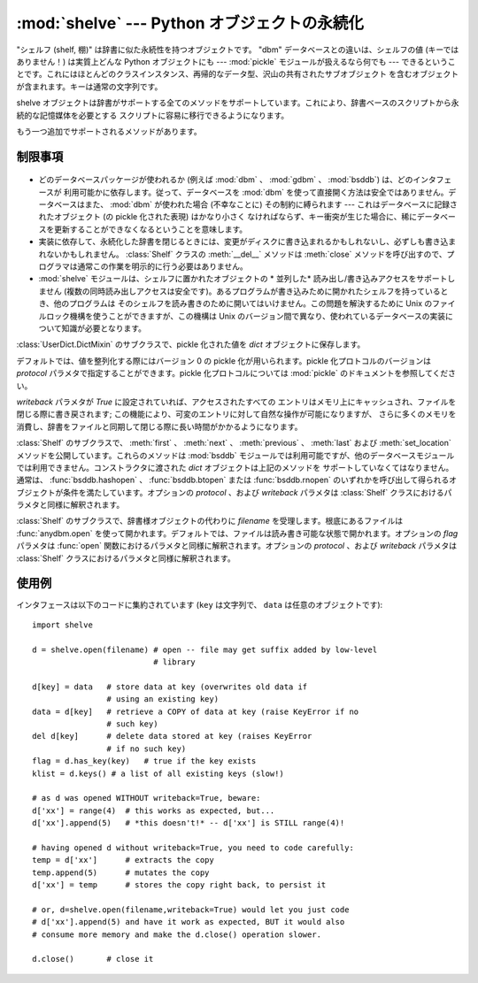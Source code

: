 
:mod:`shelve` --- Python オブジェクトの永続化
=============================================

.. module:: shelve
   :synopsis: Python オブジェクトの永続化。


.. index:: module: pickle

"シェルフ (shelf, 棚)" は辞書に似た永続性を持つオブジェクトです。 "dbm" データベースとの違いは、シェルフの値 (キーではありません！)
は実質上どんな Python オブジェクトにも --- :mod:`pickle` モジュールが扱えるなら何でも ---
できるということです。これにはほとんどのクラスインスタンス、再帰的なデータ型、沢山の共有されたサブオブジェクト
を含むオブジェクトが含まれます。キーは通常の文字列です。


.. function:: open(filename[, flag='c'[, protocol=None[, writeback=False]]])

   永続的な辞書を開きます。指定された *filename* は、根底にあるデータベースの基本ファイル名となります。副作用として、 *filename*
   には拡張子がつけられる場合があり、ひとつ以上のファイルが生成される可能性もあります。デフォルトでは、根底にあるデータベースファイルは
   読み書き可能なように開かれます。オプションの *flag* パラメタは :func:`anydbm.open` における *flag* パラメタと同様に
   解釈されます。

   デフォルトでは、値を整列化する際にはバージョン 0 の pickle 化が用いられます。pickle 化プロトコルのバージョンは *protocol*
   パラメタで指定することができます。

   .. versionchanged:: 2.3
      *protocol* パラメタが追加されました。

   デフォルトでは、永続的な辞書の可変エントリに対する変更をおこなっても、自動的にファイルには書き戻されません。オプションの *writeback* パラメタが
   *True* に設定されていれば、アクセスされたすべてのエントリはメモリ上にキャッシュされ、ファイルを閉じる際に書き戻されます;
   この機能は永続的な辞書上の可変の要素に対する変更を容易にしますが、多数のエントリがアクセスされた場合、膨大な量のメモリがキャッシュの
   ために消費され、アクセスされた全てのエントリを書き戻す (アクセスされたエントリが可変であるか、あるいは実際に変更されたかを決定する方法は存在しないのです)
   ために、ファイルを閉じる操作を非常に低速にしてしまいます。

shelve オブジェクトは辞書がサポートする全てのメソッドをサポートしています。これにより、辞書ベースのスクリプトから永続的な記憶媒体を必要とする
スクリプトに容易に移行できるようになります。

もう一つ追加でサポートされるメソッドがあります。


.. method:: Shelf.sync()

   シェルフが *writeback* を *True* にセットして開かれている場合に、キャッシュ中の全てのエントリを書き戻します。また容易にできるならば、
   キャッシュを空にしてディスク上の永続的な辞書を同期します。このメソッドはシェルフを :meth:`close` によって閉じるとき自動的に呼び出されます。

.. seealso::

   .. `Persistent dictionary recipe <http://code.activestate.com/recipes/576642/>`_
      with widely supported storage formats and having the speed of native
      dictionaries.

   通常の辞書に近い速度をもち、いろいろなストレージフォーマットに対応した、
   `永続化辞書のレシピ <http://code.activestate.com/recipes/576642/>`_



制限事項
--------

  .. index::
     module: dbm
     module: gdbm
     module: bsddb

* どのデータベースパッケージが使われるか (例えば :mod:`dbm` 、 :mod:`gdbm` 、 :mod:`bsddb`) は、どのインタフェースが
  利用可能かに依存します。従って、データベースを :mod:`dbm`  を使って直接開く方法は安全ではありません。データベースはまた、 :mod:`dbm`
  が使われた場合 (不幸なことに) その制約に縛られます --- これはデータベースに記録されたオブジェクト (の pickle 化された表現) はかなり小さく
  なければならず、キー衝突が生じた場合に、稀にデータベースを更新することができなくなるということを意味します。

* 実装に依存して、永続化した辞書を閉じるときには、変更がディスクに書き込まれるかもしれないし、必ずしも書き込まれないかもしれません。
  :class:`Shelf` クラスの :meth:`__del__` メソッドは :meth:`close`
  メソッドを呼び出すので、プログラマは通常この作業を明示的に行う必要はありません。

* :mod:`shelve` モジュールは、シェルフに置かれたオブジェクトの * 並列した* 読み出し/書き込みアクセスをサポートしません
  (複数の同時読み出しアクセスは安全です)。あるプログラムが書き込みために開かれたシェルフを持っているとき、他のプログラムは
  そのシェルフを読み書きのために開いてはいけません。この問題を解決するために Unix のファイルロック機構を使うことができますが、この機構は Unix
  のバージョン間で異なり、使われているデータベースの実装について知識が必要となります。


.. class:: Shelf(dict[, protocol=None[, writeback=False]])

   :class:`UserDict.DictMixin` のサブクラスで、pickle 化された値を  *dict* オブジェクトに保存します。

   デフォルトでは、値を整列化する際にはバージョン 0 の pickle 化が用いられます。pickle 化プロトコルのバージョンは *protocol*
   パラメタで指定することができます。pickle 化プロトコルについては :mod:`pickle` のドキュメントを参照してください。

   .. versionchanged:: 2.3
      *protocol* パラメタが追加されました。

   *writeback* パラメタが *True* に設定されていれば、アクセスされたすべての
   エントリはメモリ上にキャッシュされ、ファイルを閉じる際に書き戻されます; この機能により、可変のエントリに対して自然な操作が可能になりますが、
   さらに多くのメモリを消費し、辞書をファイルと同期して閉じる際に長い時間がかかるようになります。


.. class:: BsdDbShelf(dict[, protocol=None[, writeback=False]])

   :class:`Shelf` のサブクラスで、 :meth:`first` 、 :meth:`next` 、 :meth:`previous` 、
   :meth:`last` および :meth:`set_location`  メソッドを公開しています。これらのメソッドは :mod:`bsddb`
   モジュールでは利用可能ですが、他のデータベースモジュールでは利用できません。コンストラクタに渡された *dict* オブジェクトは上記のメソッドを
   サポートしていなくてはなりません。通常は、 :func:`bsddb.hashopen` 、 :func:`bsddb.btopen` または
   :func:`bsddb.rnopen` のいずれかを呼び出して得られるオブジェクトが条件を満たしています。オプションの *protocol* 、および
   *writeback* パラメタは :class:`Shelf` クラスにおけるパラメタと同様に解釈されます。


.. class:: DbfilenameShelf(filename[, flag='c'[, protocol=None[, writeback=False]]])

   :class:`Shelf` のサブクラスで、辞書様オブジェクトの代わりに *filename* を受理します。根底にあるファイルは
   :func:`anydbm.open` を使って開かれます。デフォルトでは、ファイルは読み書き可能な状態で開かれます。オプションの *flag* パラメタは
   :func:`open` 関数におけるパラメタと同様に解釈されます。オプションの *protocol* 、および *writeback* パラメタは
   :class:`Shelf` クラスにおけるパラメタと同様に解釈されます。


使用例
------

インタフェースは以下のコードに集約されています (``key`` は文字列で、 ``data`` は任意のオブジェクトです)::

   import shelve

   d = shelve.open(filename) # open -- file may get suffix added by low-level
                             # library

   d[key] = data   # store data at key (overwrites old data if
                   # using an existing key)
   data = d[key]   # retrieve a COPY of data at key (raise KeyError if no
                   # such key)
   del d[key]      # delete data stored at key (raises KeyError
                   # if no such key)
   flag = d.has_key(key)   # true if the key exists
   klist = d.keys() # a list of all existing keys (slow!)

   # as d was opened WITHOUT writeback=True, beware:
   d['xx'] = range(4)  # this works as expected, but...
   d['xx'].append(5)   # *this doesn't!* -- d['xx'] is STILL range(4)!

   # having opened d without writeback=True, you need to code carefully:
   temp = d['xx']      # extracts the copy
   temp.append(5)      # mutates the copy
   d['xx'] = temp      # stores the copy right back, to persist it

   # or, d=shelve.open(filename,writeback=True) would let you just code
   # d['xx'].append(5) and have it work as expected, BUT it would also
   # consume more memory and make the d.close() operation slower.

   d.close()       # close it


.. seealso::

   Module :mod:`anydbm`
      ``dbm`` スタイルのデータベースに対する汎用インタフェース。

   Module :mod:`bsddb`
      BSD ``db`` データベースインタフェース。

   Module :mod:`dbhash`
      :mod:`bsddb` をラップする薄いレイヤで、他のデータベースモジュールのように関数 :func:`open` を提供しています。

   Module :mod:`dbm`
      標準の Unix データベースインタフェース。

   Module :mod:`dumbdbm`
      ``dbm`` インタフェースの移植性のある実装。

   Module :mod:`gdbm`
      ``dbm`` インタフェースに基づいた GNU データベースインタフェース。

   Module :mod:`pickle`
      :mod:`shelve` によって使われるオブジェクト整列化機構。

   Module :mod:`cPickle`
      :mod:`pickle` の高速版。

